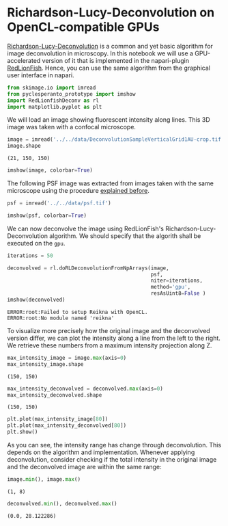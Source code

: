 <<fc865825-fe1d-4da8-83e6-8996422cc66d>>
* Richardson-Lucy-Deconvolution on OpenCL-compatible GPUs
  :PROPERTIES:
  :CUSTOM_ID: richardson-lucy-deconvolution-on-opencl-compatible-gpus
  :END:
[[https://en.wikipedia.org/wiki/Richardson%E2%80%93Lucy_deconvolution][Richardson-Lucy-Deconvolution]]
is a common and yet basic algorithm for image deconvolution in
microscopy. In this notebook we will use a GPU-accelerated version of it
that is implemented in the napari-plugin
[[https://github.com/rosalindfranklininstitute/RedLionfish][RedLionFish]].
Hence, you can use the same algorithm from the graphical user interface
in napari.

<<f9023ea3-8166-4484-818d-f350ae2400c8>>
#+begin_src python
from skimage.io import imread
from pyclesperanto_prototype import imshow
import RedLionfishDeconv as rl
import matplotlib.pyplot as plt
#+end_src

<<3541b287-b03c-47bc-944d-7a856b906035>>
We will load an image showing fluorescent intensity along lines. This 3D
image was taken with a confocal microscope.

<<8473a58b-6977-4d72-a107-b3c5dfb56460>>
#+begin_src python
image = imread('../../data/DeconvolutionSampleVerticalGrid1AU-crop.tif')
image.shape
#+end_src

#+begin_example
(21, 150, 150)
#+end_example

<<b12e8550-c366-471f-b060-989331db129a>>
#+begin_src python
imshow(image, colorbar=True)
#+end_src

[[file:07f23b8157c9243f196a3de850d7d517d357b3de.png]]

<<1088dbd9-e74f-4953-a9ba-97632b080603>>
The following PSF image was extracted from images taken with the same
microscope using the procedure [[deconvolution:extract_psf][explained
before]].

<<fc5768b9-896f-49d8-951e-e946976519e6>>
#+begin_src python
psf = imread('../../data/psf.tif')

imshow(psf, colorbar=True)
#+end_src

[[file:31927277b3da3d94b975fc3ab50646bca391bbeb.png]]

<<6ee88be1-4a3c-46cc-8756-5441be595f4e>>
We can now deconvolve the image using RedLionFish's
Richardson-Lucy-Deconvolution algorithm. We should specify that the
algorith shall be executed on the =gpu=.

<<c05090e0-9b25-4511-a4e5-a528705dfd95>>
#+begin_src python
iterations = 50

deconvolved = rl.doRLDeconvolutionFromNpArrays(image, 
                                               psf, 
                                               niter=iterations, 
                                               method='gpu', 
                                               resAsUint8=False )
imshow(deconvolved)
#+end_src

#+begin_example
ERROR:root:Failed to setup Reikna with OpenCL.
ERROR:root:No module named 'reikna'
#+end_example

[[file:16a4592876eac7455887add197a5594468acc1a9.png]]

<<13dcd525-c19d-4b2f-b556-54c2da33fb34>>
To visualize more precisely how the original image and the deconvolved
version differ, we can plot the intensity along a line from the left to
the right. We retrieve these numbers from a maximum intensity projection
along Z.

<<de147a1a-5513-4f7e-a6d8-d5203a909305>>
#+begin_src python
max_intensity_image = image.max(axis=0)
max_intensity_image.shape
#+end_src

#+begin_example
(150, 150)
#+end_example

<<582b3692-7ec5-45f2-8cb8-15a272603274>>
#+begin_src python
max_intensity_deconvolved = deconvolved.max(axis=0)
max_intensity_deconvolved.shape
#+end_src

#+begin_example
(150, 150)
#+end_example

<<94241a3b-f013-4d14-bd0e-80b1d1380e29>>
#+begin_src python
plt.plot(max_intensity_image[80])
plt.plot(max_intensity_deconvolved[80])
plt.show()
#+end_src

[[file:426953df368cb52bd9cddb7b6e5a158aebc889b7.png]]

<<6c0e0413-2495-4c4e-8909-670adff35ef7>>
As you can see, the intensity range has change through deconvolution.
This depends on the algorithm and implementation. Whenever applying
deconvolution, consider checking if the total intensity in the original
image and the deconvolved image are within the same range:

<<3c0cb507-b39c-4ef2-b876-6f103b61af6d>>
#+begin_src python
image.min(), image.max()
#+end_src

#+begin_example
(1, 8)
#+end_example

<<7feb61f9-93f7-49b6-afc2-b0090f67f185>>
#+begin_src python
deconvolved.min(), deconvolved.max()
#+end_src

#+begin_example
(0.0, 28.122286)
#+end_example

<<9c701f23-09ec-4917-80ba-ba3f84268e6c>>
#+begin_src python
#+end_src
